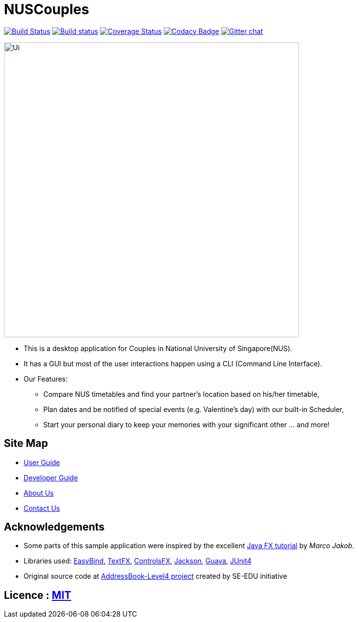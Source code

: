 = NUSCouples
ifdef::env-github,env-browser[:relfileprefix: docs/]

https://travis-ci.org/CS2103JAN2018-T09-B4/main[image:https://travis-ci.org/CS2103JAN2018-T09-B4/main.svg?branch=master[Build Status]]
https://ci.appveyor.com/project/marlenekoh/main[image:https://ci.appveyor.com/api/projects/status/qnuriba83lw19gln?svg=true[Build status]]
https://coveralls.io/github/CS2103JAN2018-T09-B4/main?branch=master[image:https://coveralls.io/repos/github/CS2103JAN2018-T09-B4/main/badge.svg?branch=master[Coverage Status]]
https://app.codacy.com/app/marlenekoh/main[image:https://api.codacy.com/project/badge/Grade/83f1bb05107a4a1c9a76bbb8d65ef6bb[Codacy Badge]]
https://gitter.im/se-edu/Lobby[image:https://badges.gitter.im/se-edu/Lobby.svg[Gitter chat]]

ifdef::env-github[]
image::docs/images/Ui.png[width="600"]
endif::[]

ifndef::env-github[]
image::images/Ui.png[width="600"]
endif::[]

* This is a desktop application for Couples in National University of Singapore(NUS).
* It has a GUI but most of the user interactions happen using a CLI (Command Line Interface).
* Our Features:
** Compare NUS timetables and find your partner's location based on his/her timetable,
** Plan dates and be notified of special events (e.g. Valentine's day) with our built-in Scheduler,
** Start your personal diary to keep your memories with your significant other ... and more!

== Site Map

* <<UserGuide#, User Guide>>
* <<DeveloperGuide#, Developer Guide>>
* <<AboutUs#, About Us>>
* <<ContactUs#, Contact Us>>

== Acknowledgements

* Some parts of this sample application were inspired by the excellent http://code.makery.ch/library/javafx-8-tutorial/[Java FX tutorial] by
_Marco Jakob_.
* Libraries used: https://github.com/TomasMikula/EasyBind[EasyBind], https://github.com/TestFX/TestFX[TextFX], https://bitbucket.org/controlsfx/controlsfx/[ControlsFX], https://github.com/FasterXML/jackson[Jackson], https://github.com/google/guava[Guava], https://github.com/junit-team/junit4[JUnit4]
* Original source code at https://github.com/se-edu/addressbook-level4[AddressBook-Level4 project] created by SE-EDU initiative

== Licence : link:LICENSE[MIT]
